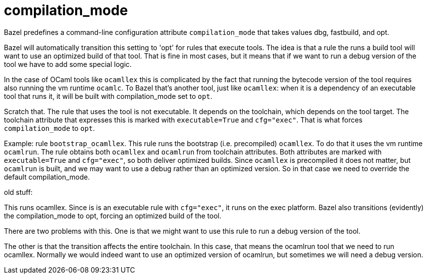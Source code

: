 = compilation_mode

Bazel predefines a command-line configuration attribute `compilation_mode` that
takes values dbg, fastbuild, and opt.

Bazel will automatically transition this setting to 'opt' for rules
that execute tools. The idea is that a rule the runs a build tool will
want to use an optimized build of that tool. That is fine in most
cases, but it means that if we want to run a debug version of the tool
we have to add some special logic.

In the case of OCaml tools like `ocamllex` this is complicated by the
fact that running the bytecode version of the tool requires also
running the vm runtime `ocamlc`. To Bazel that's another tool, just
like `ocamllex`: when it is a dependency of an executable tool that
runs it, it will be built with compilation_mode set to `opt`.

Scratch that. The rule that uses the tool is not executable. It
depends on the toolchain, which depends on the tool target. The
toolchain attribute that expresses this is marked with
`executable=True` and `cfg="exec"`. That is what forces
`compilation_mode` to `opt`.

Example: rule `bootstrap_ocamllex`. This rule runs the bootstrap (i.e.
precompiled) `ocamllex`. To do that it uses the vm runtime `ocamlrun`.
The rule obtains both `ocamllex` and `ocamlrun` from toolchain
attributes. Both attributes are marked with `executable=True` and
`cfg="exec"`, so both deliver optimized builds. Since `ocamllex` is
precompiled it does not matter, but `ocamlrun` is built, and we may
want to use a debug rather than an optimized version. So in that case
we need to override the default compilation_mode.



old stuff:


This runs ocamllex. Since is is an executable rule with
`cfg="exec"`, it runs on the exec platform. Bazel also transitions
(evidently) the compilation_mode to opt, forcing an optimized build
of the tool.

There are two problems with this. One is that we might want to use
this rule to run a debug version of the tool.

The other is that the transition affects the entire toolchain. In
this case, that means the ocamlrun tool that we need to run
ocamllex. Normally we would indeed want to use an optimized version
of ocamlrun, but sometimes we will need a debug version.





